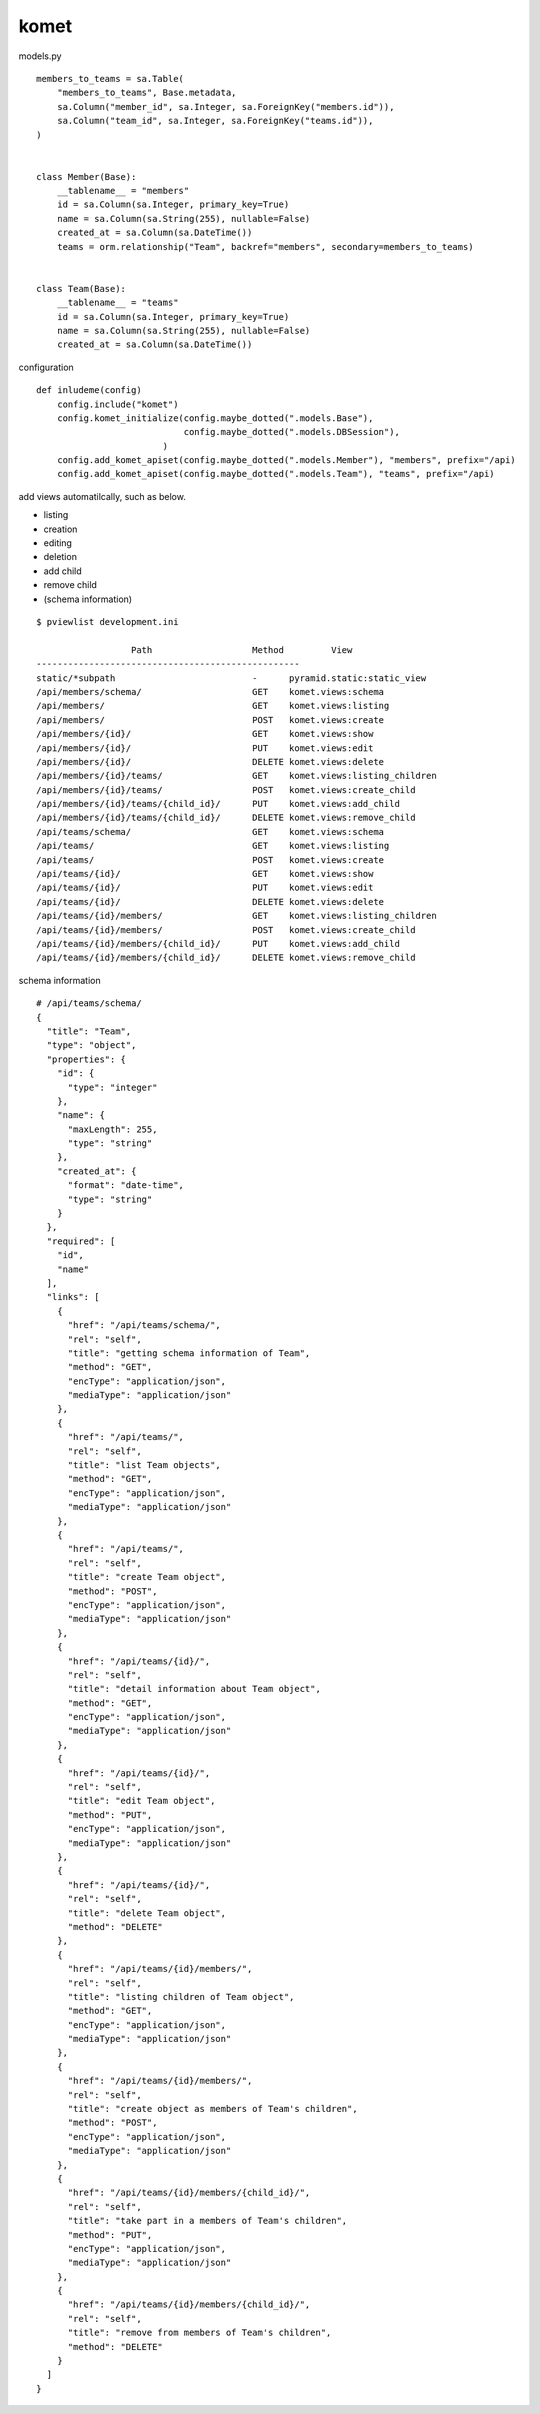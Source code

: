 komet
========================================

models.py

::

    members_to_teams = sa.Table(
        "members_to_teams", Base.metadata,
        sa.Column("member_id", sa.Integer, sa.ForeignKey("members.id")),
        sa.Column("team_id", sa.Integer, sa.ForeignKey("teams.id")),
    )


    class Member(Base):
        __tablename__ = "members"
        id = sa.Column(sa.Integer, primary_key=True)
        name = sa.Column(sa.String(255), nullable=False)
        created_at = sa.Column(sa.DateTime())
        teams = orm.relationship("Team", backref="members", secondary=members_to_teams)


    class Team(Base):
        __tablename__ = "teams"
        id = sa.Column(sa.Integer, primary_key=True)
        name = sa.Column(sa.String(255), nullable=False)
        created_at = sa.Column(sa.DateTime())


configuration

::

    def inludeme(config)
        config.include("komet")
        config.komet_initialize(config.maybe_dotted(".models.Base"),
                                config.maybe_dotted(".models.DBSession"),
                            )
        config.add_komet_apiset(config.maybe_dotted(".models.Member"), "members", prefix="/api)
        config.add_komet_apiset(config.maybe_dotted(".models.Team"), "teams", prefix="/api)

add views automatilcally, such as below.

- listing
- creation
- editing
- deletion
- add child
- remove child
- (schema information)

::

    $ pviewlist development.ini

                      Path                   Method         View        
    --------------------------------------------------
    static/*subpath                          -      pyramid.static:static_view
    /api/members/schema/                     GET    komet.views:schema  
    /api/members/                            GET    komet.views:listing 
    /api/members/                            POST   komet.views:create  
    /api/members/{id}/                       GET    komet.views:show    
    /api/members/{id}/                       PUT    komet.views:edit    
    /api/members/{id}/                       DELETE komet.views:delete  
    /api/members/{id}/teams/                 GET    komet.views:listing_children
    /api/members/{id}/teams/                 POST   komet.views:create_child
    /api/members/{id}/teams/{child_id}/      PUT    komet.views:add_child
    /api/members/{id}/teams/{child_id}/      DELETE komet.views:remove_child
    /api/teams/schema/                       GET    komet.views:schema  
    /api/teams/                              GET    komet.views:listing 
    /api/teams/                              POST   komet.views:create  
    /api/teams/{id}/                         GET    komet.views:show    
    /api/teams/{id}/                         PUT    komet.views:edit    
    /api/teams/{id}/                         DELETE komet.views:delete  
    /api/teams/{id}/members/                 GET    komet.views:listing_children
    /api/teams/{id}/members/                 POST   komet.views:create_child
    /api/teams/{id}/members/{child_id}/      PUT    komet.views:add_child
    /api/teams/{id}/members/{child_id}/      DELETE komet.views:remove_child

schema information

::

    # /api/teams/schema/
    {
      "title": "Team",
      "type": "object",
      "properties": {
        "id": {
          "type": "integer"
        },
        "name": {
          "maxLength": 255,
          "type": "string"
        },
        "created_at": {
          "format": "date-time",
          "type": "string"
        }
      },
      "required": [
        "id",
        "name"
      ],
      "links": [
        {
          "href": "/api/teams/schema/",
          "rel": "self",
          "title": "getting schema information of Team",
          "method": "GET",
          "encType": "application/json",
          "mediaType": "application/json"
        },
        {
          "href": "/api/teams/",
          "rel": "self",
          "title": "list Team objects",
          "method": "GET",
          "encType": "application/json",
          "mediaType": "application/json"
        },
        {
          "href": "/api/teams/",
          "rel": "self",
          "title": "create Team object",
          "method": "POST",
          "encType": "application/json",
          "mediaType": "application/json"
        },
        {
          "href": "/api/teams/{id}/",
          "rel": "self",
          "title": "detail information about Team object",
          "method": "GET",
          "encType": "application/json",
          "mediaType": "application/json"
        },
        {
          "href": "/api/teams/{id}/",
          "rel": "self",
          "title": "edit Team object",
          "method": "PUT",
          "encType": "application/json",
          "mediaType": "application/json"
        },
        {
          "href": "/api/teams/{id}/",
          "rel": "self",
          "title": "delete Team object",
          "method": "DELETE"
        },
        {
          "href": "/api/teams/{id}/members/",
          "rel": "self",
          "title": "listing children of Team object",
          "method": "GET",
          "encType": "application/json",
          "mediaType": "application/json"
        },
        {
          "href": "/api/teams/{id}/members/",
          "rel": "self",
          "title": "create object as members of Team's children",
          "method": "POST",
          "encType": "application/json",
          "mediaType": "application/json"
        },
        {
          "href": "/api/teams/{id}/members/{child_id}/",
          "rel": "self",
          "title": "take part in a members of Team's children",
          "method": "PUT",
          "encType": "application/json",
          "mediaType": "application/json"
        },
        {
          "href": "/api/teams/{id}/members/{child_id}/",
          "rel": "self",
          "title": "remove from members of Team's children",
          "method": "DELETE"
        }
      ]
    }

